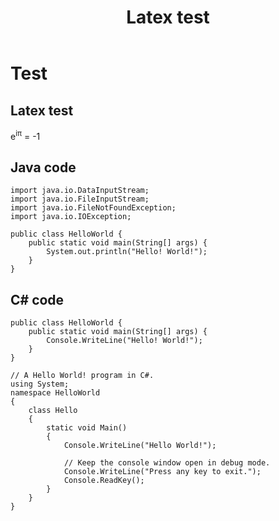 #+TITLE: Latex test

* Test
** Latex test
e^{i\pi} = -1

** Java code
#+BEGIN_SRC java -n -r
import java.io.DataInputStream;
import java.io.FileInputStream;
import java.io.FileNotFoundException;
import java.io.IOException;

public class HelloWorld {
    public static void main(String[] args) {
        System.out.println("Hello! World!");
    }
}
#+END_SRC

** C# code
#+BEGIN_SRC csharp -n -r
public class HelloWorld {
    public static void main(String[] args) {
        Console.WriteLine("Hello! World!");
    }
}
#+END_SRC

#+BEGIN_SRC csharp -n -r
// A Hello World! program in C#.
using System;
namespace HelloWorld
{
    class Hello 
    {
        static void Main() 
        {
            Console.WriteLine("Hello World!");

            // Keep the console window open in debug mode.
            Console.WriteLine("Press any key to exit.");
            Console.ReadKey();
        }
    }
}
#+END_SRC
